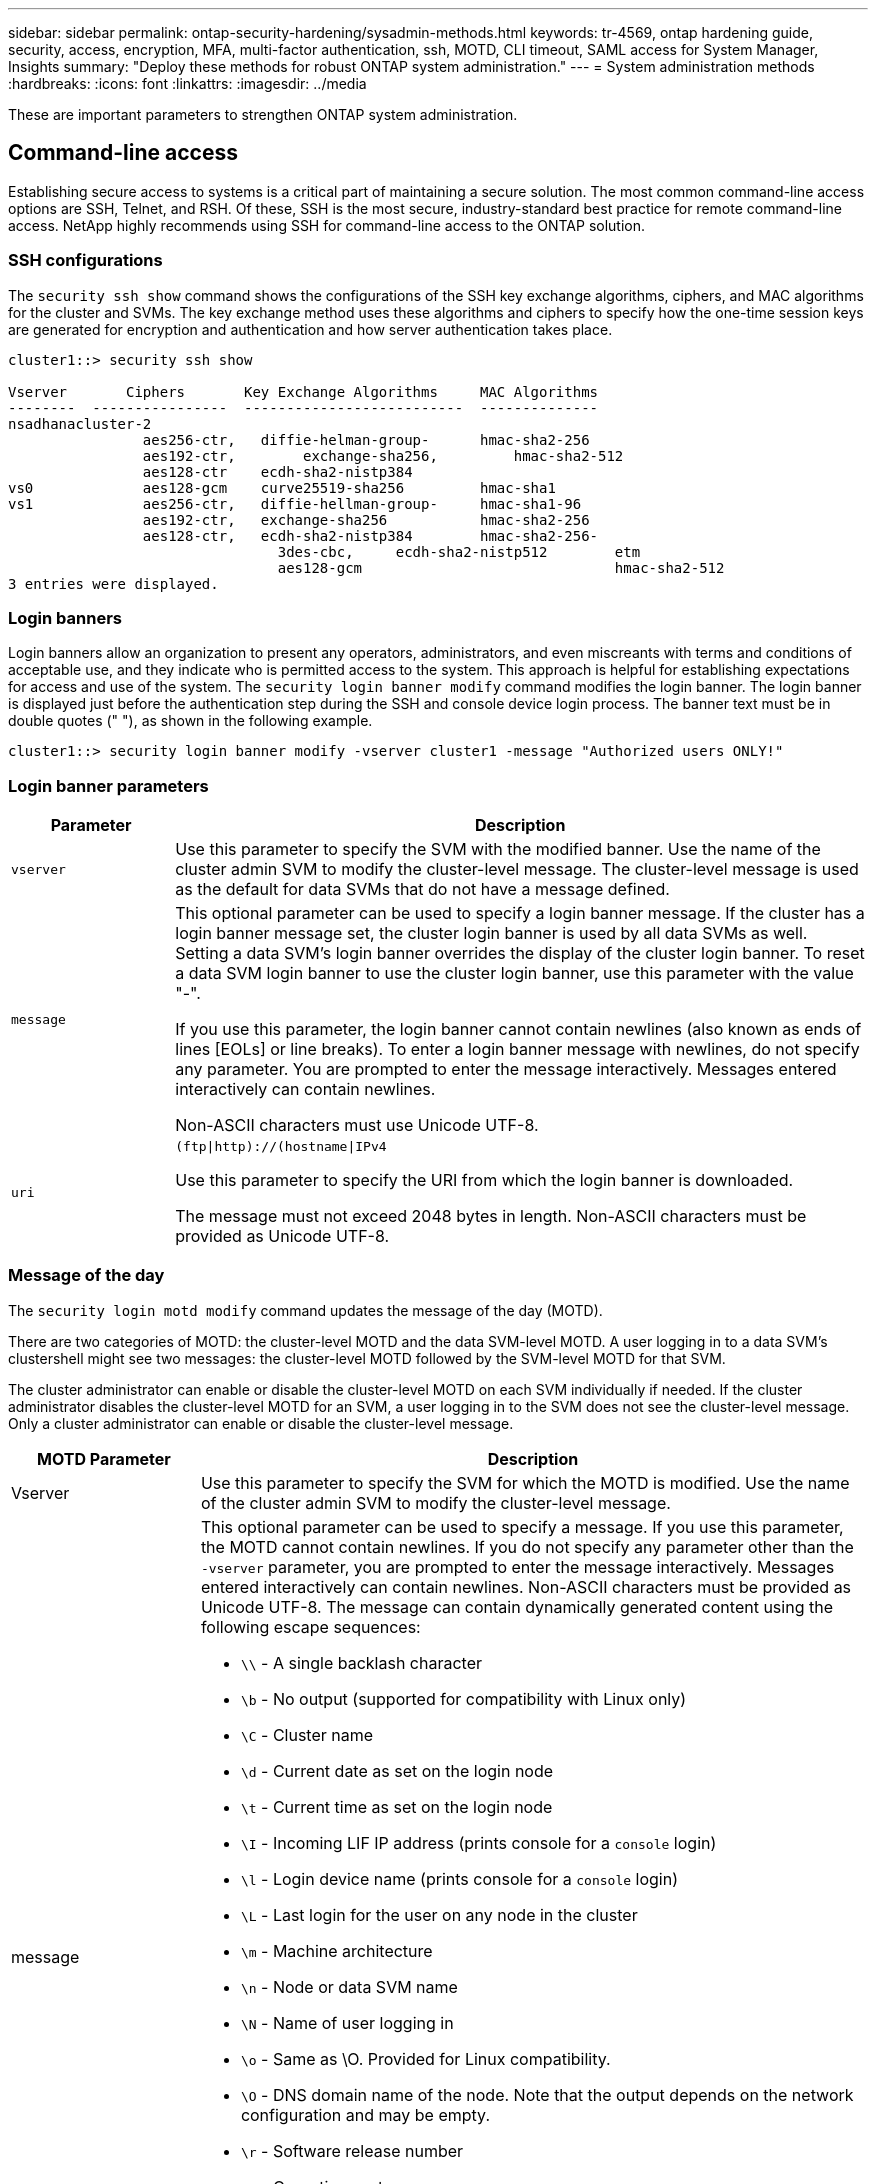 ---
sidebar: sidebar
permalink: ontap-security-hardening/sysadmin-methods.html
keywords: tr-4569, ontap hardening guide, security, access, encryption, MFA, multi-factor authentication, ssh, MOTD, CLI timeout, SAML access for System Manager, Insights
summary: "Deploy these methods for robust ONTAP system administration."
---
= System administration methods
:hardbreaks:
:icons: font
:linkattrs:
:imagesdir: ../media

[.lead]
These are important parameters to strengthen ONTAP system administration.

== Command-line access
Establishing secure access to systems is a critical part of maintaining a secure solution. The most common command-line access options are SSH, Telnet, and RSH. Of these, SSH is the most secure, industry-standard best practice for remote command-line access. NetApp highly recommends using SSH for command-line access to the ONTAP solution.

=== SSH configurations

The `security ssh show` command shows the configurations of the SSH key exchange algorithms, ciphers, and MAC algorithms for the cluster and SVMs. The key exchange method uses these algorithms and ciphers to specify how the one-time session keys are generated for encryption and authentication and how server authentication takes place.

----
cluster1::> security ssh show

Vserver       Ciphers       Key Exchange Algorithms     MAC Algorithms
--------  ----------------  --------------------------  --------------
nsadhanacluster-2
                aes256-ctr,   diffie-helman-group-      hmac-sha2-256
                aes192-ctr,	   exchange-sha256,         hmac-sha2-512
                aes128-ctr    ecdh-sha2-nistp384        
vs0             aes128-gcm    curve25519-sha256         hmac-sha1
vs1             aes256-ctr,   diffie-hellman-group-     hmac-sha1-96
                aes192-ctr,   exchange-sha256           hmac-sha2-256
                aes128-ctr,   ecdh-sha2-nistp384        hmac-sha2-256-       
				3des-cbc,     ecdh-sha2-nistp512        etm             
				aes128-gcm                              hmac-sha2-512
3 entries were displayed.

----

=== Login banners
Login banners allow an organization to present any operators, administrators, and even miscreants with terms and conditions of acceptable use, and they indicate who is permitted access to the system. This approach is helpful for establishing expectations for access and use of the system. The `security login banner modify` command modifies the login banner. The login banner is displayed just before the authentication step during the SSH and console device login process. The banner text must be in double quotes (" "), as shown in the following example.

----
cluster1::> security login banner modify -vserver cluster1 -message "Authorized users ONLY!"
----

=== Login banner parameters

[width="100%",cols="19%,81%",options="header",]
|===
|Parameter |Description
|`vserver` |Use this parameter to specify the SVM with the modified banner. Use the name of the cluster admin SVM to modify the cluster-level message. The cluster-level message is used as the default for data SVMs that do not have a message defined.
|`message` a|
This optional parameter can be used to specify a login banner message. If the cluster has a login banner message set, the cluster login banner is used by all data SVMs as well. Setting a data SVM's login banner overrides the display of the cluster login banner. To reset a data SVM login banner to use the cluster login banner, use this parameter with the value "-".

If you use this parameter, the login banner cannot contain newlines (also known as ends of lines [EOLs] or line breaks). To enter a login banner message with newlines, do not specify any parameter. You are prompted to enter the message interactively. Messages entered interactively can contain newlines.

Non-ASCII characters must use Unicode UTF-8.

|`uri` a|
`(ftp\|http)://(hostname\|IPv4`

Use this parameter to specify the URI from which the login banner is downloaded.

The message must not exceed 2048 bytes in length. Non-ASCII characters must be provided as Unicode UTF-8.

|===

=== Message of the day

The `security login motd modify` command updates the message of the day (MOTD).

There are two categories of MOTD: the cluster-level MOTD and the data SVM-level MOTD. A user logging in to a data SVM's clustershell might see two messages: the cluster-level MOTD followed by the SVM-level MOTD for that SVM.

The cluster administrator can enable or disable the cluster-level MOTD on each SVM individually if needed. If the cluster administrator disables the cluster-level MOTD for an SVM, a user logging in to the SVM does not see the cluster-level message. Only a cluster administrator can enable or disable the cluster-level message.

[width="100%",cols="22%,78%",options="header",]
|===
|MOTD Parameter |Description
|Vserver |Use this parameter to specify the SVM for which the MOTD is modified. Use the name of the cluster admin SVM to modify the cluster-level message.
|message a|
This optional parameter can be used to specify a message. If you use this parameter, the MOTD cannot contain newlines. If you do not specify any parameter other than the `-vserver` parameter, you are prompted to enter the message interactively. Messages entered interactively can contain newlines. Non-ASCII characters must be provided as Unicode UTF-8. The message can contain dynamically generated content using the following escape sequences:

* `\\` - A single backlash character
* `\b` - No output (supported for compatibility with Linux only)
* `\C` - Cluster name
* `\d` - Current date as set on the login node
* `\t` - Current time as set on the login node
* `\I` - Incoming LIF IP address (prints console for a `console` login)
* `\l` - Login device name (prints console for a `console` login)
* `\L` - Last login for the user on any node in the cluster
* `\m` - Machine architecture
* `\n` - Node or data SVM name
* `\N` - Name of user logging in
* `\o` - Same as \O. Provided for Linux compatibility.
* `\O` - DNS domain name of the node. Note that the output depends on the network configuration and may be empty.
* `\r` - Software release number
* `\s` - Operating system name
* `\u` - Number of active clustershell sessions on the local node. For the cluster admin: all clustershell users. For the data SVM admin: only active sessions for that data SVM.
* `\U` - Same as `\u`, but has `user` or `users` appended
* `\v` - Effective cluster version string
* `\W` - Active sessions across the cluster for the user logging in (`who`)

|===

For more information on configuring the Message of the Day in ONTAP, see the link:../system-admin/manage-banner-motd-concept.html[ONTAP documentation on message of the day].

=== CLI session timeout
The default CLI session timeout is 30 minutes. The timeout is important to prevent stale sessions and session piggybacking.

Use the `system timeout show` command to view the current CLI session timeout. To set the timeout value, use the `system timeout modify -timeout <minutes>` command.

== Web access with NetApp ONTAP System Manager
If an ONTAP administrator prefers to use a graphical interface instead of the CLI for accessing and managing a cluster, use NetApp ONTAP System Manager. It is included with ONTAP as a web service, enabled by default, and accessible by using a browser. Point the browser to the host name if using DNS or the IPv4 or IPv6 address through `+https://cluster-management-LIF+`.

If the cluster uses a self-signed digital certificate, the browser might display a warning indicating that the certificate is not trusted. You can either acknowledge the risk to continue access or install a certificate authority (CA) signed digital certificate on the cluster for server authentication.

Beginning with ONTAP 9.3, Security Assertion Markup Language (SAML) authentication is an option for ONTAP System Manager.

=== SAML authentication for ONTAP System Manager

SAML 2.0 is a widely adopted industry standard that allows any third-party SAML-compliant identity provider (IdP) to perform MFA using mechanisms unique to the IdP of the enterprise's choosing and as a source of single sign-on (SSO).

There are three roles defined in the SAML specification: the principal, the IdP, and the service provider. In the ONTAP implementation, a principal is the cluster administrator gaining access to ONTAP through ONTAP System Manager or NetApp Active IQ Unified Manager. The IdP is third-party IdP software. Beginning with ONTAP 9.3, Microsoft Active Directory Federated Services (ADFS) and the open-source Shibboleth IdP are supported IdPs. Beginning with ONTAP 9.12.1, Cisco DUO is a supported IdP. The service provider is the SAML capability built into ONTAP that is used by ONTAP System Manager or the Active IQ Unified Manager web application.

Unlike the SSH two-factor configuration process, after SAML authentication is activated, ONTAP System Manager or ONTAP Service Processor access requires all existing administrators to authenticate through the SAML IdP. No changes are required to the cluster user accounts. When SAML authentication is enabled, a new authentication method of `saml` is added to existing users with administrator roles for `http` and `ontapi` applications.

After SAML authentication is enabled, additional new accounts requiring SAML IdP access should be defined in ONTAP with the administrator role and the saml authentication method for `http` and `ontapi` applications. If SAML authentication is disabled at some point, these new accounts require the `password` authentication method to be defined with the administrator role for `http` and `ontapi` applications and addition of the `console` application for local ONTAP authentication to ONTAP System Manager.

After the SAML IdP is enabled, the IdP performs authentication for ONTAP System Manager access by using methods available to the IdP, such as Lightweight Directory Access Protocol (LDAP), Active Directory (AD), Kerberos, password, and so on. The methods available are unique to the IdP. It is important that the accounts configured in ONTAP have user IDs that map to the IdP authentication methods.

IdPs that have been validated by NetApp are Microsoft ADFS, Cisco DUO, and open-source Shibboleth IdP.

Beginning with ONTAP 9.14.1, Cisco DUO can be used as a second authentication factor for SSH.

For more information about MFA for ONTAP System Manager, Active IQ Unified Manager, and SSH, see link:http://www.netapp.com/us/media/tr-4647.pdf[TR-4647: Multifactor Authentication in ONTAP 9^].

=== ONTAP System Manager insights
Beginning with ONTAP 9.11.1, ONTAP System Manager provides insights to help cluster administrators streamline their day-to-day tasks. The security insights are based on the recommendations of this technical report.

[width="100%",cols="43%,57%",options="header",]
|===
|Security Insight |Determination
|Telnet is enabled |NetApp recommends Secure Shell (SSH) for secure remote access.
|Remote Shell (RSH) is enabled |NetApp recommends SSH for secure remote access.
|AutoSupport is using an insecure protocol |AutoSupport is not configured to be sent over link:httpS.
|Login banner is not configured on the cluster at cluster level |Warning if login banner is not configured for the cluster.
|SSH is using insecure ciphers |Warning if SSH uses insecure ciphers.
|Too few NTP servers are configured |Warning if the number of NTP servers configured is less than three.
|Default admin user not locked |When not using any default administrative accounts (admin or diag) to log in to System Manager, and these accounts are not locked, the recommendation is to lock them.
|Ransomware defense - volumes don't have Snapshot policies |No adequate Snapshot policy is attached to one or more volumes.
|Ransomware defense - disable Snapshot auto-delete |Snapshot auto-delete is set for one or more volumes.
|Volumes are not being monitored for ransomware attacks |Autonomic ransomware protection is supported on several volumes but not yet configured.
|SVMs are not configured for autonomic ransomware protection |Autonomic ransomware protection is supported on several SVMs but not yet configured.
|Native FPolicy is not configured |FPolicy is not set for NAS SVMs.
|Enable autonomic ransomware protection active mode |Several volumes have completed their learning mode and you can switch on active mode
|Global FIPS 140-2 compliance is disabled |Global FIPS 140-2 compliance is not enabled.
|Cluster is not configured for notifications |Emails, webhooks or SNMP traphosts are not configured to receive notifications.
|===

For more information about ONTAP System Manager insights, see the link:../insights-system-optimization-task.html#view-optimization-insights[ONTAP System Manager insights documentation].

//6-24-24 ontapdoc-1938